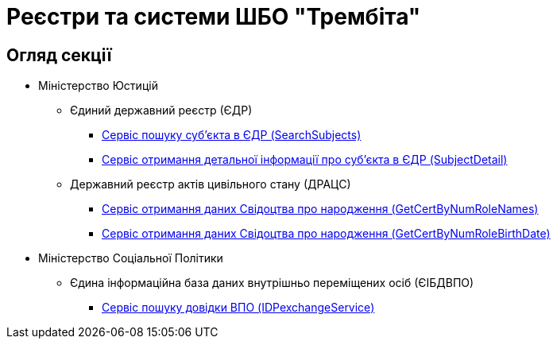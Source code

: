 = Реєстри та системи ШБО "Трембіта"

== Огляд секції

* Міністерство Юстицій
** Єдиний державний реєстр (ЄДР)
*** xref:registry-admin/external-integration/api-call/trembita/search-subjects.adoc[Сервіс пошуку суб'єкта в ЄДР (SearchSubjects)]
*** xref:registry-admin/external-integration/api-call/trembita/search-subjects.adoc[Сервіс отримання детальної інформації про суб'єкта в ЄДР (SubjectDetail)]
** Державний реєстр актів цивільного стану (ДРАЦС)
*** xref:registry-admin/external-integration/api-call/trembita/get-cert-by-num-role-names.adoc[Сервіс отримання даних Свідоцтва про народження (GetCertByNumRoleNames)]
*** xref:registry-admin/external-integration/api-call/trembita/get-cert-by-num-role-birth-date.adoc[Сервіс отримання даних Свідоцтва про народження (GetCertByNumRoleBirthDate)]
* Міністерство Соціальної Політики
** Єдина інформаційна база даних внутрішньо переміщених осіб (ЄІБДВПО)
*** xref:registry-admin/external-integration/api-call/trembita/id-pexchange-service.adoc[Сервіс пошуку довідки ВПО (IDPexchangeService)]




